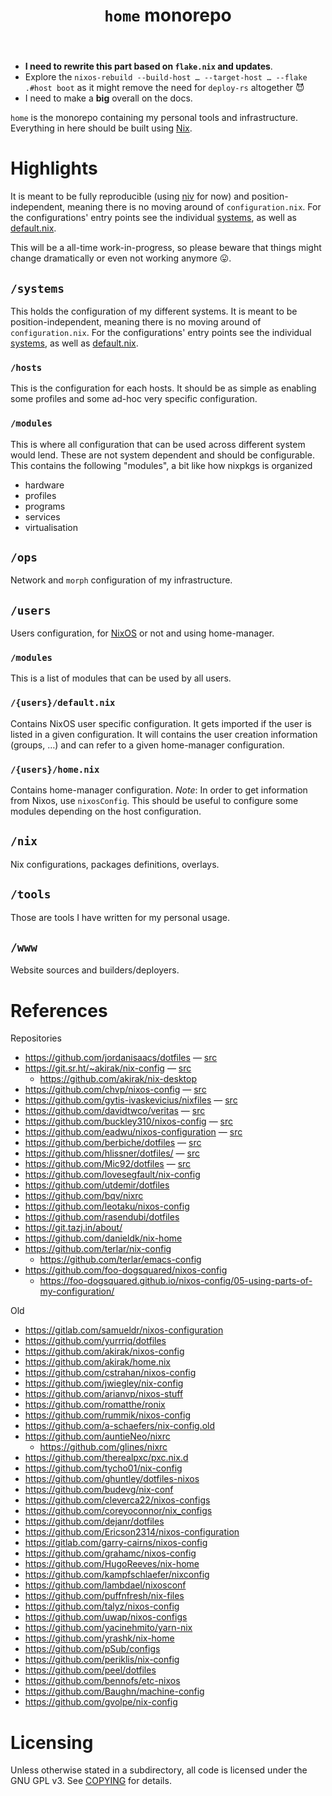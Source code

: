 #+TITLE: =home= monorepo
#+FILETAGS: #home infra configuration dotfiles monorepo

- *I need to rewrite this part based on =flake.nix= and updates*.
- Explore the =nixos-rebuild --build-host … --target-host … --flake .#host boot= as it might
  remove the need for =deploy-rs= altogether 😈
- I need to make a *big* overall on the docs.

~home~ is the monorepo containing my personal tools and infrastructure. Everything in here
should be built using [[https://nixos.org/nix][Nix]].

* Highlights

It is meant to be fully reproducible (using [[https://github.com/nmattia/niv][niv]] for now) and position-independent, meaning
there is no moving around of ~configuration.nix~. For the configurations' entry points see
the individual [[file:systems][systems]], as well as [[file:default.nix][default.nix]].

This will be a all-time work-in-progress, so please beware that things might change
dramatically or even not working anymore 😛.

** =/systems=

This holds the configuration of my different systems. It is meant to be
position-independent, meaning there is no moving around of ~configuration.nix~. For the
configurations' entry points see the individual [[file:systems][systems]], as well as [[file:default.nix][default.nix]].

*** =/hosts=

This is the configuration for each hosts. It should be as simple as enabling some profiles
and some ad-hoc very specific configuration.

*** =/modules=

This is where all configuration that can be used across different system would lend. These
are not system dependent and should be configurable. This contains the following
"modules", a bit like how nixpkgs is organized

- hardware
- profiles
- programs
- services
- virtualisation

** =/ops=

Network and =morph= configuration of my infrastructure.

** =/users=

Users configuration, for [[https://nixos.org][NixOS]] or not and using home-manager.

*** =/modules=

This is a list of modules that can be used by all users.

*** =/{users}/default.nix=

Contains NixOS user specific configuration. It gets imported if the user is listed in a
given configuration. It will contains the user creation information (groups, …) and can
refer to a given home-manager configuration.

*** =/{users}/home.nix=

Contains home-manager configuration.
/Note/: In order to get information from Nixos, use =nixosConfig=. This should be useful to
configure some modules depending on the host configuration.

** =/nix=

Nix configurations, packages definitions, overlays.

** =/tools=

Those are tools I have written for my personal usage.

** =/www=

Website sources and builders/deployers.

* References

Repositories
- [[https://github.com/jordanisaacs/dotfiles][https://github.com/jordanisaacs/dotfiles]] — [[file:/net/sakhalin.home/export/gaia/src/configs/jordanisaacs.dotfiles/][src]]
- [[https://git.sr.ht/~akirak/nix-config][https://git.sr.ht/~akirak/nix-config]] — [[file:/net/sakhalin.home/export/gaia/src/configs/akirak.nix-config/][src]]
  + [[https://github.com/akirak/nix-desktop][https://github.com/akirak/nix-desktop]]
- [[https://github.com/chvp/nixos-config][https://github.com/chvp/nixos-config]] — [[file:/net/sakhalin.home/export/gaia/src/configs/chvp.nixos-config/][src]]
- [[https://github.com/gytis-ivaskevicius/nixfiles][https://github.com/gytis-ivaskevicius/nixfiles]] — [[file:/net/sakhalin.home/export/gaia/src/configs/gytis-ivaskevicius.nixfiles/][src]]
- [[https://github.com/davidtwco/veritas]] — [[file:/net/sakhalin.home/export/gaia/src/configs/davidtwco.veritas/][src]]
- [[https://github.com/buckley310/nixos-config][https://github.com/buckley310/nixos-config]] — [[file:/net/sakhalin.home/export/gaia/src/configs/buckley310.nixos-config/][src]]
- [[https://github.com/eadwu/nixos-configuration][https://github.com/eadwu/nixos-configuration]] — [[file:/net/sakhalin.home/export/gaia/src/configs/eadwu.nixos-configuration/][src]]
- [[https://github.com/berbiche/dotfiles][https://github.com/berbiche/dotfiles]] — [[file:/net/sakhalin.home/export/gaia/src/configs/berbiche.dotfiles/][src]]
- https://github.com/hlissner/dotfiles/ — [[file:/net/sakhalin.home/export/gaia/src/configs/hlissner.dotfiles/][src]]
- [[https://github.com/Mic92/dotfiles][https://github.com/Mic92/dotfiles]] — [[file:/net/sakhalin.home/export/gaia/src/configs/Mic92.dotfiles/][src]]
- [[https://github.com/lovesegfault/nix-config][https://github.com/lovesegfault/nix-config]]
- [[https://github.com/utdemir/dotfiles]]
- [[https://github.com/bqv/nixrc][https://github.com/bqv/nixrc]]
- [[https://github.com/leotaku/nixos-config]]
- [[https://github.com/rasendubi/dotfiles]]
- [[https://git.tazj.in/about/]]
- [[https://github.com/danieldk/nix-home]]
- https://github.com/terlar/nix-config
  + https://github.com/terlar/emacs-config
- https://github.com/foo-dogsquared/nixos-config
  + https://foo-dogsquared.github.io/nixos-config/05-using-parts-of-my-configuration/

Old
- [[https://gitlab.com/samueldr/nixos-configuration]]
- [[https://github.com/yurrriq/dotfiles][https://github.com/yurrriq/dotfiles]]
- [[https://github.com/akirak/nixos-config]]
- [[https://github.com/akirak/home.nix]]
- [[https://github.com/cstrahan/nixos-config]]
- [[https://github.com/jwiegley/nix-config]]
- [[https://github.com/arianvp/nixos-stuff]]
- [[https://github.com/romatthe/ronix]]
- [[https://github.com/rummik/nixos-config]]
- [[https://github.com/a-schaefers/nix-config.old]]
- [[https://github.com/auntieNeo/nixrc]]
  + [[https://github.com/glines/nixrc]]
- [[https://github.com/therealpxc/pxc.nix.d]]
- [[https://github.com/tycho01/nix-config]]
- [[https://github.com/ghuntley/dotfiles-nixos]]
- [[https://github.com/budevg/nix-conf]]
- [[https://github.com/cleverca22/nixos-configs]]
- [[https://github.com/coreyoconnor/nix_configs]]
- [[https://github.com/dejanr/dotfiles]]
- [[https://github.com/Ericson2314/nixos-configuration]]
- [[https://gitlab.com/garry-cairns/nixos-config]]
- [[https://github.com/grahamc/nixos-config]]
- [[https://github.com/HugoReeves/nix-home]]
- [[https://github.com/kampfschlaefer/nixconfig]]
- [[https://github.com/lambdael/nixosconf]]
- [[https://github.com/puffnfresh/nix-files]]
- [[https://github.com/talyz/nixos-config]]
- [[https://github.com/uwap/nixos-configs]]
- [[https://github.com/yacinehmito/yarn-nix]]
- [[https://github.com/yrashk/nix-home]]
- [[https://github.com/pSub/configs]]
- [[https://github.com/periklis/nix-config]]
- [[https://github.com/peel/dotfiles]]
- [[https://github.com/bennofs/etc-nixos]]
- [[https://github.com/Baughn/machine-config]]
- https://github.com/gvolpe/nix-config

* Licensing

Unless otherwise stated in a subdirectory, all code is licensed under the GNU GPL v3. See
[[file:COPYING][COPYING]] for details.
